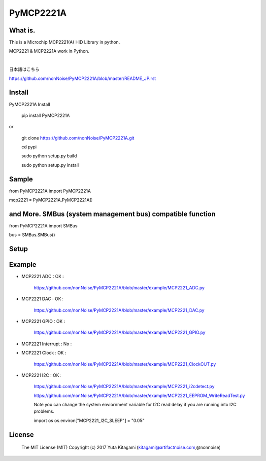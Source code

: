 =====================================================
PyMCP2221A
=====================================================

What is.
----------------------------------------------------

This is a Microchip MCP2221(A) HID Library in python.

MCP2221 & MCP2221A work in Python. 

|

日本語はこちら

https://github.com/nonNoise/PyMCP2221A/blob/master/README_JP.rst

Install
----------------------------------------------------

PyMCP2221A Install

    pip install PyMCP2221A

or

    git clone https://github.com/nonNoise/PyMCP2221A.git

    cd pypi

    sudo python setup.py build

    sudo python setup.py install



Sample
----------------------------------------------------

from PyMCP2221A import PyMCP2221A

mcp2221 = PyMCP2221A.PyMCP2221A()

and More. SMBus (system management bus) compatible function 
----------------------------------------------------

from PyMCP2221A import SMBus 

bus = SMBus.SMBus()


Setup
----------------------------------------------------

.. image:: ./img/mcp2221.PNG

Example
----------------------------------------------------

- MCP2221 ADC : OK :

    https://github.com/nonNoise/PyMCP2221A/blob/master/example/MCP2221_ADC.py

- MCP2221 DAC : OK :

    https://github.com/nonNoise/PyMCP2221A/blob/master/example/MCP2221_DAC.py    

- MCP2221 GPIO : OK :

    https://github.com/nonNoise/PyMCP2221A/blob/master/example/MCP2221_GPIO.py

- MCP2221 Interrupt : No :

- MCP2221 Clock : OK :

    https://github.com/nonNoise/PyMCP2221A/blob/master/example/MCP2221_ClockOUT.py

- MCP2221 I2C  : OK :

    https://github.com/nonNoise/PyMCP2221A/blob/master/example/MCP2221_i2cdetect.py

    https://github.com/nonNoise/PyMCP2221A/blob/master/example/MCP2221_EEPROM_WriteReadTest.py

    Note you can change the system enviornment variable for I2C read delay if 
    you are running into I2C problems.
    
    import os
    os.environ["MCP2221_I2C_SLEEP"] = "0.05"




License
----------------------------------------------------

    The MIT License (MIT) Copyright (c) 2017 Yuta Kitagami (kitagami@artifactnoise.com,@nonnoise)
